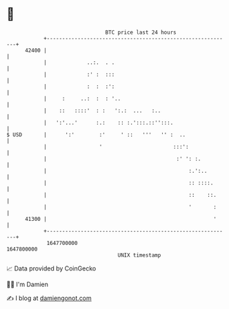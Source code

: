 * 👋

#+begin_example
                                   BTC price last 24 hours                    
               +------------------------------------------------------------+ 
         42400 |                                                            | 
               |             ..:.  . .                                      | 
               |             :' :  :::                                      | 
               |             :  :  :':                                      | 
               |     :     ..:  :  : '..                                    | 
               |    ::   ::::'  : :   ':.:  ...   :..                       | 
               |   ':'...'      :.:    :: :.':::.::'':::.                   | 
   $ USD       |      ':'        :'     ' ::   '''   '' :  ..               | 
               |                 '                       :::':              | 
               |                                          :' ': :.          | 
               |                                              :.':..        | 
               |                                              :: ::::.      | 
               |                                              ::    ::.     | 
               |                                              '       :     | 
         41300 |                                                      '     | 
               +------------------------------------------------------------+ 
                1647700000                                        1647800000  
                                       UNIX timestamp                         
#+end_example
📈 Data provided by CoinGecko

🧑‍💻 I'm Damien

✍️ I blog at [[https://www.damiengonot.com][damiengonot.com]]
